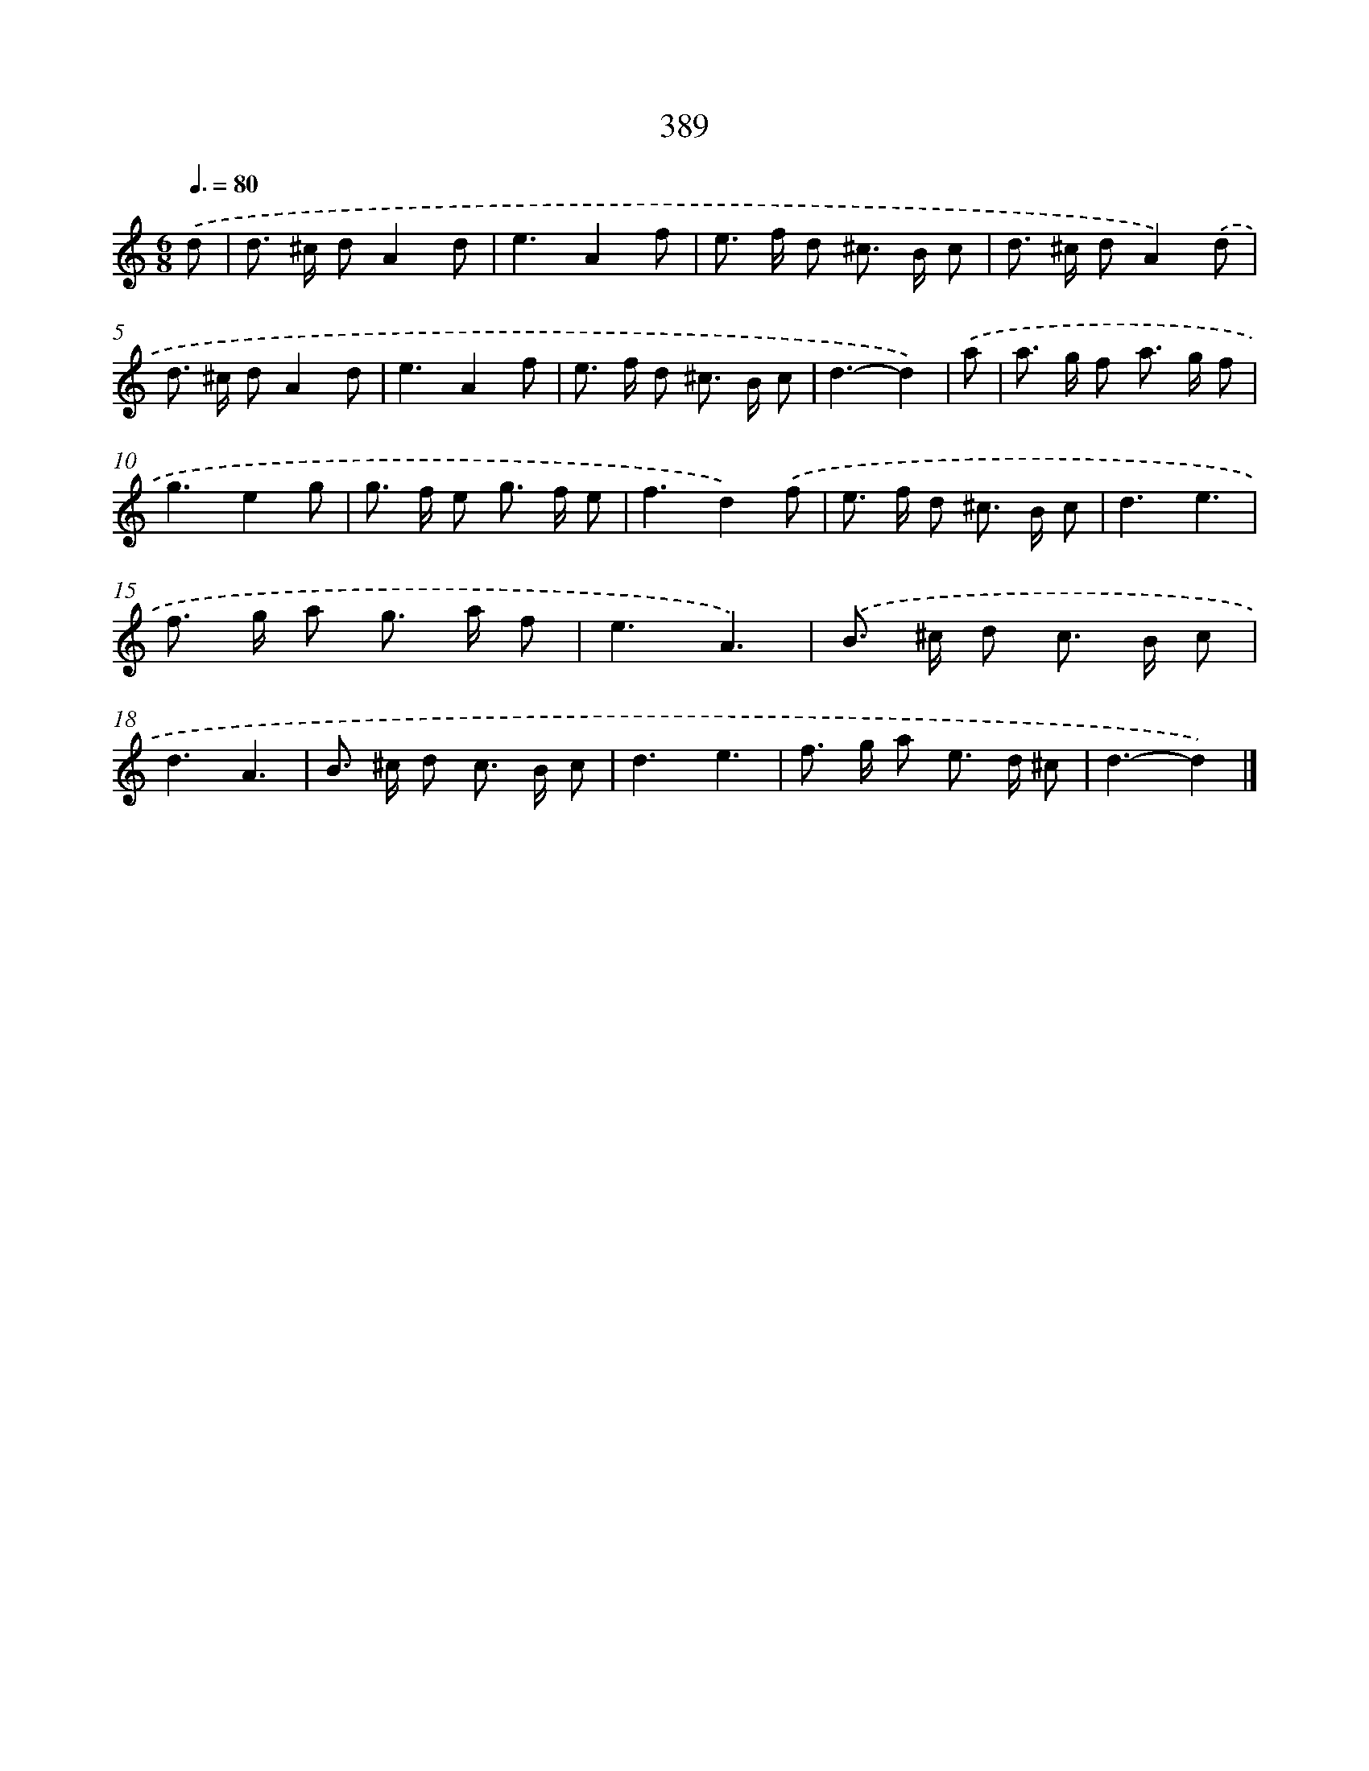 X: 12093
T: 389
%%abc-version 2.0
%%abcx-abcm2ps-target-version 5.9.1 (29 Sep 2008)
%%abc-creator hum2abc beta
%%abcx-conversion-date 2018/11/01 14:37:21
%%humdrum-veritas 2229217603
%%humdrum-veritas-data 2454559687
%%continueall 1
%%barnumbers 0
L: 1/8
M: 6/8
Q: 3/8=80
K: C clef=treble
.('d [I:setbarnb 1]|
d> ^c dA2d |
e3A2f |
e> f d ^c> B c |
d> ^c dA2).('d |
d> ^c dA2d |
e3A2f |
e> f d ^c> B c |
d3-d2) |
.('a [I:setbarnb 9]|
a> g f a> g f |
g3e2g |
g> f e g> f e |
f3d2).('f |
e> f d ^c> B c |
d3e3 |
f> g a g> a f |
e3A3) |
.('B> ^c d c> B c |
d3A3 |
B> ^c d c> B c |
d3e3 |
f> g a e> d ^c |
d3-d2) |]
